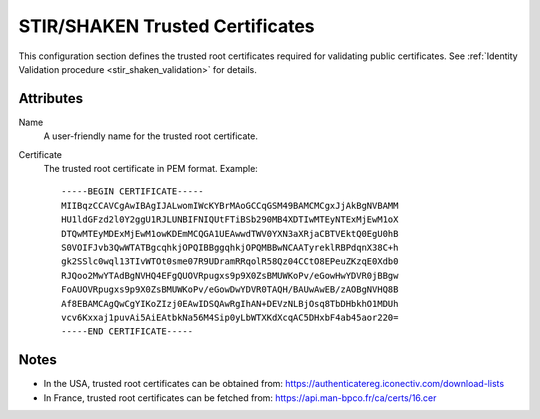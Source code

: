 
.. _stir_shaken_trusted_certificates:

================================
STIR/SHAKEN Trusted Certificates
================================

This configuration section defines the trusted root certificates required for validating public certificates.
See :ref:`Identity Validation procedure <stir_shaken_validation>` for details.

Attributes
==========

Name
    A user-friendly name for the trusted root certificate.

Certificate
    The trusted root certificate in PEM format. Example::

        -----BEGIN CERTIFICATE-----
        MIIBqzCCAVCgAwIBAgIJALwomIWcKYBrMAoGCCqGSM49BAMCMCgxJjAkBgNVBAMM
        HU1ldGFzd2l0Y2ggU1RJLUNBIFNIQUtFTiBSb290MB4XDTIwMTEyNTExMjEwM1oX
        DTQwMTEyMDExMjEwM1owKDEmMCQGA1UEAwwdTWV0YXN3aXRjaCBTVEktQ0EgU0hB
        S0VOIFJvb3QwWTATBgcqhkjOPQIBBggqhkjOPQMBBwNCAATyreklRBPdqnX38C+h
        gk2SSlc0wql13TIvWTOt0sme07R9UDramRRqolR58Qz04CCtO8EPeuZKzqE0Xdb0
        RJQoo2MwYTAdBgNVHQ4EFgQUOVRpugxs9p9X0ZsBMUWKoPv/eGowHwYDVR0jBBgw
        FoAUOVRpugxs9p9X0ZsBMUWKoPv/eGowDwYDVR0TAQH/BAUwAwEB/zAOBgNVHQ8B
        Af8EBAMCAgQwCgYIKoZIzj0EAwIDSQAwRgIhAN+DEVzNLBjOsq8TbDHbkhO1MDUh
        vcv6Kxxaj1puvAi5AiEAtbkNa56M4Sip0yLbWTXKdXcqAC5DHxbF4ab45aor220=
        -----END CERTIFICATE-----

Notes
=====

- In the USA, trusted root certificates can be obtained from:
  https://authenticatereg.iconectiv.com/download-lists

- In France, trusted root certificates can be fetched from:
  https://api.man-bpco.fr/ca/certs/16.cer
